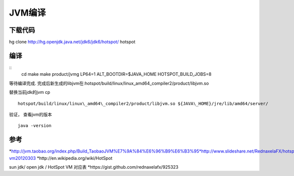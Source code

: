 JVM编译
============
下载代码
--------
hg clone http://hg.openjdk.java.net/jdk6/jdk6/hotspot/ hotspot

编译
--------
:: 
   cd make
   make product/jvmg LP64=1 ALT\_BOOTDIR=$JAVA\_HOME HOTSPOT\_BUILD\_JOBS=8

等待编译完成. 完成后新生成的libjvm在:hotspot/build/linux/linux\_amd64\_compiler2/product/libjvm.so

替换当前jdk的jvm cp
::
   hotspot/build/linux/linux\_amd64\_compiler2/product/libjvm.so ${JAVA\_HOME}/jre/lib/amd64/server/

验证， 查看jvm的版本
:: 
   java -version

参考
----

*http://jvm.taobao.org/index.php/Build\_TaobaoJVM%E7%9A%84%E6%96%B9%E6%B3%95*http://www.slideshare.net/RednaxelaFX/hotspot-vm20120303
\*http://en.wikipedia.org/wiki/HotSpot

sun jdk/ open jdk / HotSpot VM 对应表
\*https://gist.github.com/rednaxelafx/925323
